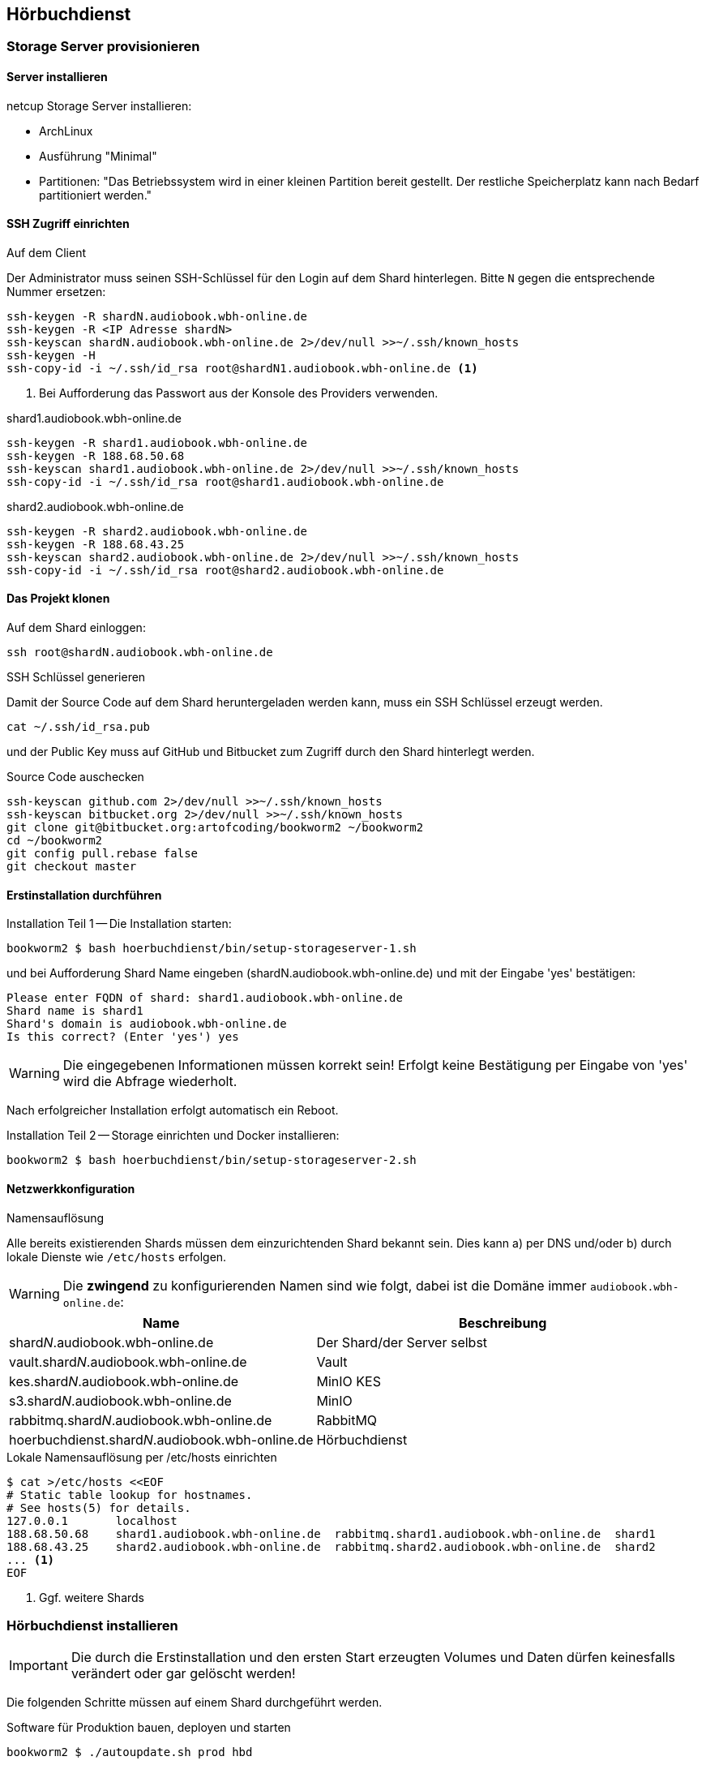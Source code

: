 == Hörbuchdienst

=== Storage Server provisionieren

==== Server installieren

netcup Storage Server installieren:

* ArchLinux
* Ausführung "Minimal"
* Partitionen: "Das Betriebssystem wird in einer kleinen Partition bereit gestellt.
Der restliche Speicherplatz kann nach Bedarf partitioniert werden."

==== SSH Zugriff einrichten

.Auf dem Client
Der Administrator muss seinen SSH-Schlüssel für den Login auf dem Shard hinterlegen.
Bitte `N` gegen die entsprechende Nummer ersetzen:

[source,shell,linenum]
----
ssh-keygen -R shardN.audiobook.wbh-online.de
ssh-keygen -R <IP Adresse shardN>
ssh-keyscan shardN.audiobook.wbh-online.de 2>/dev/null >>~/.ssh/known_hosts
ssh-keygen -H
ssh-copy-id -i ~/.ssh/id_rsa root@shardN1.audiobook.wbh-online.de <1>
----
<1> Bei Aufforderung das Passwort aus der Konsole des Providers verwenden.

.shard1.audiobook.wbh-online.de
[source,shell,linenum]
----
ssh-keygen -R shard1.audiobook.wbh-online.de
ssh-keygen -R 188.68.50.68
ssh-keyscan shard1.audiobook.wbh-online.de 2>/dev/null >>~/.ssh/known_hosts
ssh-copy-id -i ~/.ssh/id_rsa root@shard1.audiobook.wbh-online.de
----

.shard2.audiobook.wbh-online.de
[source,shell,linenum]
----
ssh-keygen -R shard2.audiobook.wbh-online.de
ssh-keygen -R 188.68.43.25
ssh-keyscan shard2.audiobook.wbh-online.de 2>/dev/null >>~/.ssh/known_hosts
ssh-copy-id -i ~/.ssh/id_rsa root@shard2.audiobook.wbh-online.de
----

==== Das Projekt klonen

.Auf dem Shard einloggen:
[source,shell,linenum]
----
ssh root@shardN.audiobook.wbh-online.de
----

.SSH Schlüssel generieren
Damit der Source Code auf dem Shard heruntergeladen werden kann, muss ein SSH Schlüssel erzeugt werden.

[source,shell,linenum]
----
cat ~/.ssh/id_rsa.pub
----

und der Public Key muss auf GitHub und Bitbucket zum Zugriff durch den Shard hinterlegt werden.

.Source Code auschecken
[source,shell,linenum]
----
ssh-keyscan github.com 2>/dev/null >>~/.ssh/known_hosts
ssh-keyscan bitbucket.org 2>/dev/null >>~/.ssh/known_hosts
git clone git@bitbucket.org:artofcoding/bookworm2 ~/bookworm2
cd ~/bookworm2
git config pull.rebase false
git checkout master
----

==== Erstinstallation durchführen

.Installation Teil 1 -- Die Installation starten:
[source,shell,linenum]
----
bookworm2 $ bash hoerbuchdienst/bin/setup-storageserver-1.sh
----

und bei Aufforderung Shard Name eingeben (shardN.audiobook.wbh-online.de) und mit der Eingabe 'yes' bestätigen:

[source,text,linenum]
----
Please enter FQDN of shard: shard1.audiobook.wbh-online.de
Shard name is shard1
Shard's domain is audiobook.wbh-online.de
Is this correct? (Enter 'yes') yes
----

WARNING: Die eingegebenen Informationen müssen korrekt sein!
Erfolgt keine Bestätigung per Eingabe von 'yes' wird die Abfrage wiederholt.

Nach erfolgreicher Installation erfolgt automatisch ein Reboot.

.Installation Teil 2 -- Storage einrichten und Docker installieren:
[source,shell,linenum]
----
bookworm2 $ bash hoerbuchdienst/bin/setup-storageserver-2.sh
----

==== Netzwerkkonfiguration

.Namensauflösung
Alle bereits existierenden Shards müssen dem einzurichtenden Shard bekannt sein.
Dies kann a) per DNS und/oder b) durch lokale Dienste wie `/etc/hosts` erfolgen.

WARNING: Die *zwingend* zu konfigurierenden Namen sind wie folgt, dabei ist die Domäne immer `audiobook.wbh-online.de`:

[cols="45%a,55%a",opts="header",subs="quotes"]
|====
| Name
| Beschreibung

| shard__N__.audiobook.wbh-online.de
| Der Shard/der Server selbst

| vault.shard__N__.audiobook.wbh-online.de
| Vault

| kes.shard__N__.audiobook.wbh-online.de
| MinIO KES

| s3.shard__N__.audiobook.wbh-online.de
| MinIO

| rabbitmq.shard__N__.audiobook.wbh-online.de
| RabbitMQ

| hoerbuchdienst.shard__N__.audiobook.wbh-online.de
| Hörbuchdienst
|====

.Lokale Namensauflösung per /etc/hosts einrichten
[source,shell,linenum]
----
$ cat >/etc/hosts <<EOF
# Static table lookup for hostnames.
# See hosts(5) for details.
127.0.0.1       localhost
188.68.50.68    shard1.audiobook.wbh-online.de  rabbitmq.shard1.audiobook.wbh-online.de  shard1
188.68.43.25    shard2.audiobook.wbh-online.de  rabbitmq.shard2.audiobook.wbh-online.de  shard2
... <1>
EOF
----
<1> Ggf. weitere Shards

=== Hörbuchdienst installieren

IMPORTANT: Die durch die Erstinstallation und den ersten Start erzeugten Volumes und Daten dürfen keinesfalls verändert oder gar gelöscht werden!

Die folgenden Schritte müssen auf einem Shard durchgeführt werden.

.Software für Produktion bauen, deployen und starten
[source,shell,linenum]
----
bookworm2 $ ./autoupdate.sh prod hbd
----

.Releases
Der durch das Bauen erzeugte Release Zeitpunkt:

* kann aus den Logausgaben abgelesen werden,
* ist an den Artefakten im Verzeichnis `assembly/target/dependency` ablesbar oder
* per `docker image ls` die aktuellsten Images nachgesehen werden.

.Beispiel assembly/target/dependency
[source,shell,linenum]
----
bookworm2 $ ls -l assembly/target/dependency/
total 37940
-rw-r--r-- 1 root root    51279 Jul 18 11:03 wbh.bookworm.cms.assembly-2020-07-18T09-02-06Z.zip
-rw-r--r-- 1 root root    58689 Jul 18 11:08 wbh.bookworm.hoerbuchdienst.assembly-2020-07-18T09-02-06Z.zip
-rw-r--r-- 1 root root 38733860 Jul 18 11:04 wbh.bookworm.hoerbuchkatalog.deployment-2020-07-18T09-02-06Z.zip
----

Hier ist der Zeitstempel `2020-07-18T09-02-06Z`.

.Das Deployment durchführen
Dabei den gewünschten Release-Zeitpunkt wählen und per `deploy.sh` in das `release`-Verzeichnis einspielen lassen:

[source,shell,linenum]
----
bookworm2 $ ./deploy.sh prod hbd 2020-07-18T09-02-06Z
----

.Starten der Applikationen
In das erstellte Release-Verzeichnis wechseln:

[source,shell,linenum]
----
$ cd ~/releases/prod-hbd-2020-07-18T09-02-06Z/wbh.bookworm.hoerbuchdienst.assembly
releases/prod-hbd-2020-07-16T17-16-39Z/wbh.bookworm.hoerbuchdienst.assembly $ ./lifecycle.sh start
----

==== Message Queue einrichten

Die Einrichtung von RabbitMQ erfordert manuelle Schritte durch die alle Shards miteinander bekannt gemacht werden.
Dabei wird in der neuen RabbitMQ Instanz das Passwort für den Nutzer `federator` gesetzt und die weiteren, bereits eingerichteten RabbitMQ Instanzen können verbunden werden.

.RabbitMQ erstmalig provisionieren
[source,shell,linenum]
----
$ cnt.sh prod hbd exec rabbitmq rabbitmq-provision.sh
----

Ausgabe:

[source,shell,linenum]
----
Checking if RabbitMQ is online
RabbitMQ appears to be online
Setting password for RabbitMQ federator
Generated RabbitMQ federator password: Abc123Def456
Changing password for user "federator" ...
done
----

.Andere RabbitMQ Instanzen anbinden
[source,shell,linenum,subs="verbatim"]
----
$ cnt.sh prod hbd exec rabbitmq rabbitmq-setup-federation.sh \
    "*rabbitmq.shard2*:user:pwd" \ <1>
    "*rabbitmq.shard3*:user:pwd"   <2>
----
<1> Ein weiterer, bereits eingerichteter Shard `shard2`
<2> Ein weiterer, bereits eingerichteter Shard `shard3`

Nutzer ist dabei `federator`, das Passwort ist für jeden Shard eigens vergeben.

Auf Shard1

[source,shell,linenum]
----
$ cnt.sh prod hbd exec rabbitmq rabbitmq-setup-federation.sh "rabbitmq.shard2:federator:Abc123Def456"
----

Ausgabe:

[source,shell,linenum,subs="quotes"]
----
Checking if RabbitMQ is online
RabbitMQ appears to be online
My node name is rabbitmq.shard1.audiobook.wbh-online.de
Common domain for all shards is audiobook.wbh-online.de
Adding federation upstream to *rabbitmq.shard2*.audiobook.wbh-online.de at amqps://federator:Abc123Def456@rabbitmq.shard2.audiobook.wbh-online.de:5671/hoerbuchdienst
Setting runtime parameter "shard2" for component "federation-upstream" to "{"uri":"amqps://federator:Abc123Def456@rabbitmq.shard2.audiobook.wbh-online.de:5671/hoerbuchdienst?server_name_indication=rabbitmq.shard2.audiobook.wbh-online.de&heartbeat=10&connection_timeout=10000"}" in vhost "hoerbuchdienst" ...
----

Auf Shard2:

[source,shell,linenum]
----
$ cnt.sh prod hbd exec rabbitmq rabbitmq-setup-federation.sh "rabbitmq.shard1:federator:Abc123Def456"
----

Ausgabe:

[source,shell,linenum,subs="quotes"]
----
Checking if RabbitMQ is online
RabbitMQ appears to be online
My node name is rabbitmq.shard2.audiobook.wbh-online.de
Common domain for all shards is audiobook.wbh-online.de
Adding federation upstream to *rabbitmq.shard1*.audiobook.wbh-online.de at amqps://federator:Abc123Def456@rabbitmq.shard1.audiobook.wbh-online.de:5671/hoerbuchdienst
Setting runtime parameter "shard1" for component "federation-upstream" to "{"uri":"amqps://federator:Abc123Def456@rabbitmq.shard1.audiobook.wbh-online.de:5671/hoerbuchdienst?server_name_indication=rabbitmq.shard1.audiobook.wbh-online.de&heartbeat=10&connection_timeout=10000"}" in vhost "hoerbuchdienst" ...
----

.Fehlerfall: sich selbst als Upstream einrichten geht nicht
Hier soll auf shard2 ein Upstream auf shard2 eingerichtet werden und wird mit der Meldung `Cannot add myself as upstream` abgelehnt:

[source,shell,subs="quotes"]
----
*shard2* $ cnt.sh prod hbd exec rabbitmq rabbitmq-setup-federation.sh "*rabbitmq.shard2*:federator:Abc123Def456"
----

Ausgabe:

[source,shell,linenum,subs="quotes"]
----
Checking if RabbitMQ is online
RabbitMQ appears to be online
My node name is *rabbitmq.shard2*.audiobook.wbh-online.de
Common domain for all shards is audiobook.wbh-online.de
*Cannot add myself as upstream*
----

.Federated Exchange und Queue einrichten
[source,shell,linenum]
----
$ cnt.sh prod hbd exec rabbitmq rabbitmq-add-federated-exchange.sh \
    federator:password databeat fanout databeat true
----

.TTL für Nachrichten auf einer Queue setzen
[source,shell,linenum]
----
$ cnt.sh prod hbd exec rabbitmq rabbitmq-set-queue-message-ttl.sh \
    databeat-message-ttl "^databeat$" 30000
----

==== Aktualisierung

.Software erneut bauen
[source,shell,linenum]
----
cd ~/bookworm2
git fetch origin
git checkout origin/master -- autoupdate.sh
./autoupdate.sh prod hbd
----

TIP: Shell Alias `update-hbd` benutzen.

=== Backup

----
/var/lib/docker/volumes/prod-hbd_keslocal/_data/minio.cert
/var/lib/docker/volumes/prod-hbd_keslocal/_data/minio.key
/var/lib/docker/volumes/prod-hbd_keslocal/_data/root.cert
/var/lib/docker/volumes/prod-hbd_keslocal/_data/root.key
/var/lib/docker/volumes/prod-hbd_keslocal/_data/server-config.yml
----

----
echo "MinIO Access Key=$(cat /var/lib/docker/volumes/prod-hbd_miniolocal/_data/access_key)"
echo "MinIO Secret Key=$(cat /var/lib/docker/volumes/prod-hbd_miniolocal/_data/secret_key)"
echo "MinIO Admin Access Key=$(head -1 /var/lib/docker/volumes/prod-hbd_mclocal/_data/user_admin)"
echo "MinIO Admin Secret Key=$(tail -1 /var/lib/docker/volumes/prod-hbd_mclocal/_data/user_admin)"
echo "MinIO WBH Access Key=$(head -1 /var/lib/docker/volumes/prod-hbd_mclocal/_data/user_wbh)"
echo "MinIO WBH Secret Key=$(tail -1 /var/lib/docker/volumes/prod-hbd_mclocal/_data/user_wbh)"
----

----
cat /var/lib/docker/volumes/prod-hbd_vaultconfig/_data/vault-operator-init.txt
cat /var/lib/docker/volumes/prod-hbd_vaultconfig/_data/kes-role-id.json
cat /var/lib/docker/volumes/prod-hbd_vaultconfig/_data/kes-secret-id.json
----
